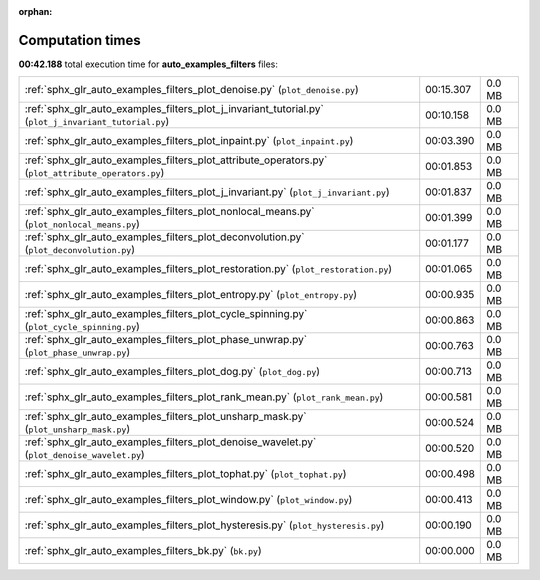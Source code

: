 
:orphan:

.. _sphx_glr_auto_examples_filters_sg_execution_times:

Computation times
=================
**00:42.188** total execution time for **auto_examples_filters** files:

+-------------------------------------------------------------------------------------------------------+-----------+--------+
| :ref:`sphx_glr_auto_examples_filters_plot_denoise.py` (``plot_denoise.py``)                           | 00:15.307 | 0.0 MB |
+-------------------------------------------------------------------------------------------------------+-----------+--------+
| :ref:`sphx_glr_auto_examples_filters_plot_j_invariant_tutorial.py` (``plot_j_invariant_tutorial.py``) | 00:10.158 | 0.0 MB |
+-------------------------------------------------------------------------------------------------------+-----------+--------+
| :ref:`sphx_glr_auto_examples_filters_plot_inpaint.py` (``plot_inpaint.py``)                           | 00:03.390 | 0.0 MB |
+-------------------------------------------------------------------------------------------------------+-----------+--------+
| :ref:`sphx_glr_auto_examples_filters_plot_attribute_operators.py` (``plot_attribute_operators.py``)   | 00:01.853 | 0.0 MB |
+-------------------------------------------------------------------------------------------------------+-----------+--------+
| :ref:`sphx_glr_auto_examples_filters_plot_j_invariant.py` (``plot_j_invariant.py``)                   | 00:01.837 | 0.0 MB |
+-------------------------------------------------------------------------------------------------------+-----------+--------+
| :ref:`sphx_glr_auto_examples_filters_plot_nonlocal_means.py` (``plot_nonlocal_means.py``)             | 00:01.399 | 0.0 MB |
+-------------------------------------------------------------------------------------------------------+-----------+--------+
| :ref:`sphx_glr_auto_examples_filters_plot_deconvolution.py` (``plot_deconvolution.py``)               | 00:01.177 | 0.0 MB |
+-------------------------------------------------------------------------------------------------------+-----------+--------+
| :ref:`sphx_glr_auto_examples_filters_plot_restoration.py` (``plot_restoration.py``)                   | 00:01.065 | 0.0 MB |
+-------------------------------------------------------------------------------------------------------+-----------+--------+
| :ref:`sphx_glr_auto_examples_filters_plot_entropy.py` (``plot_entropy.py``)                           | 00:00.935 | 0.0 MB |
+-------------------------------------------------------------------------------------------------------+-----------+--------+
| :ref:`sphx_glr_auto_examples_filters_plot_cycle_spinning.py` (``plot_cycle_spinning.py``)             | 00:00.863 | 0.0 MB |
+-------------------------------------------------------------------------------------------------------+-----------+--------+
| :ref:`sphx_glr_auto_examples_filters_plot_phase_unwrap.py` (``plot_phase_unwrap.py``)                 | 00:00.763 | 0.0 MB |
+-------------------------------------------------------------------------------------------------------+-----------+--------+
| :ref:`sphx_glr_auto_examples_filters_plot_dog.py` (``plot_dog.py``)                                   | 00:00.713 | 0.0 MB |
+-------------------------------------------------------------------------------------------------------+-----------+--------+
| :ref:`sphx_glr_auto_examples_filters_plot_rank_mean.py` (``plot_rank_mean.py``)                       | 00:00.581 | 0.0 MB |
+-------------------------------------------------------------------------------------------------------+-----------+--------+
| :ref:`sphx_glr_auto_examples_filters_plot_unsharp_mask.py` (``plot_unsharp_mask.py``)                 | 00:00.524 | 0.0 MB |
+-------------------------------------------------------------------------------------------------------+-----------+--------+
| :ref:`sphx_glr_auto_examples_filters_plot_denoise_wavelet.py` (``plot_denoise_wavelet.py``)           | 00:00.520 | 0.0 MB |
+-------------------------------------------------------------------------------------------------------+-----------+--------+
| :ref:`sphx_glr_auto_examples_filters_plot_tophat.py` (``plot_tophat.py``)                             | 00:00.498 | 0.0 MB |
+-------------------------------------------------------------------------------------------------------+-----------+--------+
| :ref:`sphx_glr_auto_examples_filters_plot_window.py` (``plot_window.py``)                             | 00:00.413 | 0.0 MB |
+-------------------------------------------------------------------------------------------------------+-----------+--------+
| :ref:`sphx_glr_auto_examples_filters_plot_hysteresis.py` (``plot_hysteresis.py``)                     | 00:00.190 | 0.0 MB |
+-------------------------------------------------------------------------------------------------------+-----------+--------+
| :ref:`sphx_glr_auto_examples_filters_bk.py` (``bk.py``)                                               | 00:00.000 | 0.0 MB |
+-------------------------------------------------------------------------------------------------------+-----------+--------+
